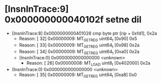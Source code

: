 * [InsnInTrace:9] 0x000000000040102f setne dil
  * [InsnInTrace:8] 0x0000000000401028 cmp byte ptr [rip + 0xfd1], 0x2a
    * Reason: [        32] 0x00000009: MT_GET_REG uint64_t [0x90] 0x5
    * Reason: [        33] 0x00000009: MT_GET_REG uint64_t [0x98] 0x2a
    * Reason: [        34] 0x00000009: MT_GET_REG uint64_t [0xa0] 0x2a
    * [InsnInTrace:0] 0x0000000000000000 <unknown>
      * Reason: [        26] 0x00000008: MT_LOAD uint8_t [0x402000] 0x2a
  * (InsnInTrace:0) 0x0000000000000000 <unknown>
    * Reason: [        35] 0x00000009: MT_GET_REG uint64_t [0xa8] 0x0
